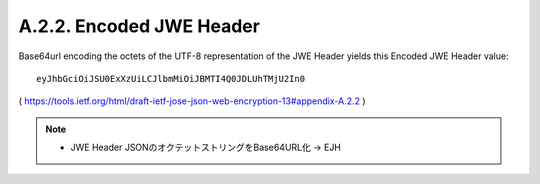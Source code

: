 A.2.2. Encoded JWE Header
^^^^^^^^^^^^^^^^^^^^^^^^^^^^^^^^^

Base64url encoding the octets of the UTF-8 representation of the JWE
Header yields this Encoded JWE Header value:

::

     eyJhbGciOiJSU0ExXzUiLCJlbmMiOiJBMTI4Q0JDLUhTMjU2In0


( https://tools.ietf.org/html/draft-ietf-jose-json-web-encryption-13#appendix-A.2.2 )

.. note::
    - JWE Header JSONのオクテットストリングをBase64URL化 -> EJH
